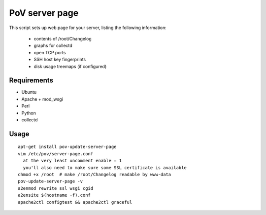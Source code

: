 PoV server page
===============

This script sets up web page for your server, listing the following
information:

  - contents of /root/Changelog
  - graphs for collectd
  - open TCP ports
  - SSH host key fingerprints
  - disk usage treemaps (if configured)


Requirements
------------

- Ubuntu
- Apache + mod_wsgi
- Perl
- Python
- collectd


Usage
-----

::

    apt-get install pov-update-server-page
    vim /etc/pov/server-page.conf
      at the very least uncomment enable = 1
      you'll also need to make sure some SSL certificate is available
    chmod +x /root  # make /root/Changelog readable by www-data
    pov-update-server-page -v
    a2enmod rewrite ssl wsgi cgid
    a2ensite $(hostname -f).conf
    apache2ctl configtest && apache2ctl graceful


